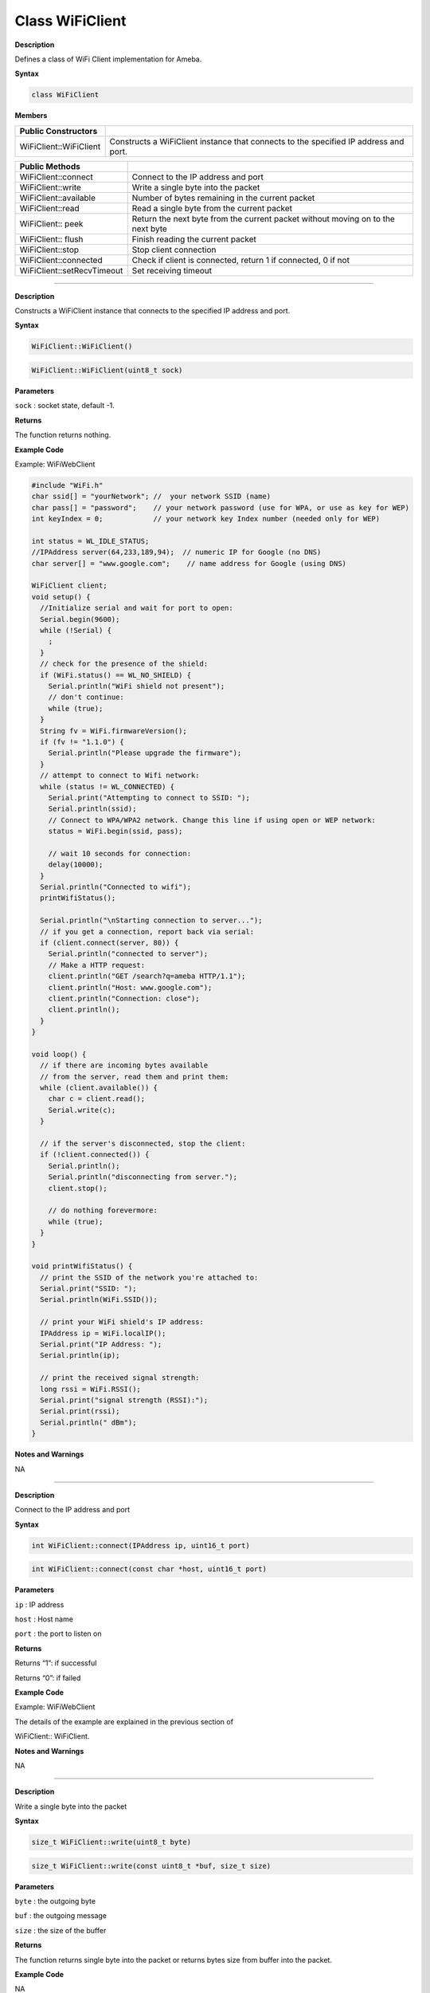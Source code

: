 #################
Class WiFiClient
#################


**Description**

Defines a class of WiFi Client implementation for Ameba.

**Syntax**

.. code:: cpp

  class WiFiClient

**Members**

+----------------------------+----------------------------------------+
| **Public Constructors**    |                                        |
+============================+========================================+
| WiFiClient::WiFiClient     | Constructs a WiFiClient instance that  |
|                            | connects to the specified IP address   |
|                            | and port.                              |
+----------------------------+----------------------------------------+


+----------------------------+----------------------------------------+
| **Public Methods**         |                                        |
+============================+========================================+
| WiFiClient::connect        | Connect to the IP address and port     |
+----------------------------+----------------------------------------+
| WiFiClient::write          | Write a single byte into the packet    |
+----------------------------+----------------------------------------+
| WiFiClient::available      | Number of bytes remaining in the       |
|                            | current packet                         |
+----------------------------+----------------------------------------+
| WiFiClient::read           | Read a single byte from the current    |
|                            | packet                                 |
+----------------------------+----------------------------------------+
| WiFiClient:: peek          | Return the next byte from the current  |
|                            | packet without moving on to the next   |
|                            | byte                                   |
+----------------------------+----------------------------------------+
| WiFiClient:: flush         | Finish reading the current packet      |
+----------------------------+----------------------------------------+
| WiFiClient::stop           | Stop client connection                 |
+----------------------------+----------------------------------------+
| WiFiClient::connected      | Check if client is connected, return 1 |
|                            | if connected, 0 if not                 |
+----------------------------+----------------------------------------+
| WiFiClient::setRecvTimeout | Set receiving timeout                  |
+----------------------------+----------------------------------------+

------

.. method:: WiFiClient::WiFiClient


**Description**

Constructs a WiFiClient instance that connects to the specified IP
address and port.

**Syntax**

.. code:: cpp

  WiFiClient::WiFiClient()

.. code:: cpp

  WiFiClient::WiFiClient(uint8_t sock)

**Parameters**

``sock`` : socket state, default -1.

**Returns**

The function returns nothing.

**Example Code**

Example: WiFiWebClient

.. code:: cpp

  #include "WiFi.h"    
  char ssid[] = "yourNetwork"; //  your network SSID (name)  
  char pass[] = "password";    // your network password (use for WPA, or use as key for WEP)  
  int keyIndex = 0;            // your network key Index number (needed only for WEP) 

  int status = WL_IDLE_STATUS;  
  //IPAddress server(64,233,189,94);  // numeric IP for Google (no DNS)  
  char server[] = "www.google.com";    // name address for Google (using DNS)  

  WiFiClient client;  
  void setup() {  
    //Initialize serial and wait for port to open:  
    Serial.begin(9600);  
    while (!Serial) {  
      ;  
    }  
    // check for the presence of the shield:  
    if (WiFi.status() == WL_NO_SHIELD) {  
      Serial.println("WiFi shield not present");  
      // don't continue:  
      while (true);  
    }  
    String fv = WiFi.firmwareVersion();  
    if (fv != "1.1.0") {  
      Serial.println("Please upgrade the firmware");  
    }  
    // attempt to connect to Wifi network:  
    while (status != WL_CONNECTED) {  
      Serial.print("Attempting to connect to SSID: ");  
      Serial.println(ssid);  
      // Connect to WPA/WPA2 network. Change this line if using open or WEP network:  
      status = WiFi.begin(ssid, pass);  

      // wait 10 seconds for connection:  
      delay(10000);  
    }  
    Serial.println("Connected to wifi");  
    printWifiStatus();  

    Serial.println("\nStarting connection to server...");  
    // if you get a connection, report back via serial:  
    if (client.connect(server, 80)) {  
      Serial.println("connected to server");  
      // Make a HTTP request:  
      client.println("GET /search?q=ameba HTTP/1.1");  
      client.println("Host: www.google.com");  
      client.println("Connection: close");  
      client.println();  
    }  
  }  

  void loop() {  
    // if there are incoming bytes available  
    // from the server, read them and print them:  
    while (client.available()) {  
      char c = client.read();  
      Serial.write(c);  
    }  

    // if the server's disconnected, stop the client:  
    if (!client.connected()) {  
      Serial.println();  
      Serial.println("disconnecting from server.");  
      client.stop();  

      // do nothing forevermore:  
      while (true);  
    }  
  }  

  void printWifiStatus() {  
    // print the SSID of the network you're attached to:  
    Serial.print("SSID: ");  
    Serial.println(WiFi.SSID());  

    // print your WiFi shield's IP address:  
    IPAddress ip = WiFi.localIP();  
    Serial.print("IP Address: ");  
    Serial.println(ip);  

    // print the received signal strength:  
    long rssi = WiFi.RSSI();  
    Serial.print("signal strength (RSSI):");  
    Serial.print(rssi);  
    Serial.println(" dBm");  
  } 

**Notes and Warnings**

NA

-----

.. method:: WiFiClient::connect


**Description**

Connect to the IP address and port

**Syntax**

.. code:: cpp

  int WiFiClient::connect(IPAddress ip, uint16_t port)

.. code:: cpp

  int WiFiClient::connect(const char *host, uint16_t port)

**Parameters**

``ip`` : IP address

``host`` : Host name

``port`` : the port to listen on

**Returns**

Returns “1”: if successful

Returns “0”: if failed

**Example Code**

Example: WiFiWebClient

The details of the example are explained in the previous section of

WiFiClient:: WiFiClient.

**Notes and Warnings**

NA

------

.. method:: WiFiClient::write


**Description**

Write a single byte into the packet

**Syntax**

.. code:: cpp

  size_t WiFiClient::write(uint8_t byte)

.. code:: cpp

  size_t WiFiClient::write(const uint8_t *buf, size_t size)

**Parameters**

``byte`` : the outgoing byte

``buf`` : the outgoing message

``size`` : the size of the buffer

**Returns**

The function returns single byte into the packet or returns bytes size
from buffer into the packet.

**Example Code**

NA

**Notes and Warnings**

NA

-----

.. method:: WiFiClient::available


**Description**

Number of bytes remaining in the current packet

**Syntax**

.. code:: cpp

  int WiFiClient::available(void)

**Parameters**

The function requires no input parameter.

**Returns**

Function returns the number of bytes available in the current packet

Function returns 0: if no data available

**Example Code**

Example: WiFiWebClient

The details of the example are explained in the previous section of
WiFiClient:: WiFiClient.

**Notes and Warnings**

NA

------

.. method:: WiFiClient::read


**Description**

Read a single byte from the current packet

**Syntax**

.. code:: cpp

  int WiFiClient::read()

.. code:: cpp

  int WiFiClient::read(unsigned char* buf, size_t size)

.. code:: cpp

  int WiFiClient::read(char *buf, size_t size)

**Parameters**

``buf`` : buffer to hold incoming packets (char*)

``size`` : maximum size of the buffer (int)

**Returns**

``size`` : the size of the buffer

``-1`` : if no buffer is available

**Example Code**

Example: WiFiWebClient

The details of the example are explained in the previous section of
WiFiClient:: WiFiClient.

**Notes and Warnings**

NA

-----

.. method:: WiFiClient::peek


**Description**

Return the next byte from the current packet without moving on to the
next byte

**Syntax**

.. code:: cpp

  int WiFiClient::peek(void)

**Parameters**

The function requires no input parameter.

**Returns**

``b`` : the next byte or character

``-1`` : if none is available

**Example Code**

NA

**Notes and Warnings**

NA

-----

.. method:: WiFiClient::flush


**Description**

Finish reading the current packet

**Syntax**

.. code:: cpp

  void WiFiClient::flush(void)

**Parameters**

The function requires no input parameter.

**Returns**

The function returns nothing.

**Example Code**

NA

**Notes and Warnings**

NA

-----

.. method:: WiFiClient::stop


**Description**

Disconnect from the server. Stop client connection

**Syntax**

.. code:: cpp

  void WiFiClient::stop(void)

**Parameters**

The function requires no input parameter.

**Returns**

The function returns nothing.

**Example Code**

Example: WiFiWebClient

The details of the example are explained in the previous section of
WiFiClient:: WiFiClient.

**Notes and Warnings**

NA

------

.. method:: WiFiClient::connected


**Description**

Check if client is connected, return 1 if connected, 0 if not.

**Syntax**

.. code:: cpp

  uint8_t WiFiClient::connected(void)

**Parameters**

The function requires no input parameter.

**Returns**

The function returns “1” if connected, returns “0” if not connected.

**Example Code**

Example: WiFiWebClient

The details of the example are explained in the previous section of
WiFiClient:: WiFiClient.

**Notes and Warnings**

NA

-----

.. method:: WiFiClient::setRecvTimeout


**Description**

Set receiving timeout

**Syntax**

.. code:: cpp

  int WiFiClient::setRecvTimeout(int timeout)

**Parameters**

timeout: timeout in seconds

**Returns**

0

**Example Code**

NA

**Notes and Warnings**

NA
